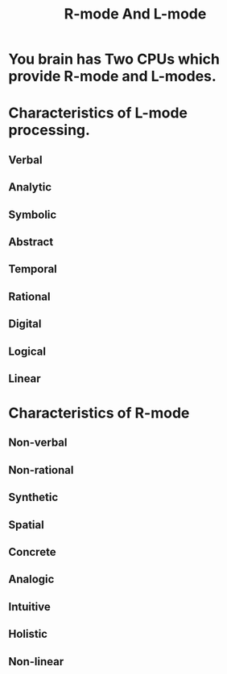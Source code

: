 # -*- mode: org -*-
# Last modified: <2012-02-04 22:11:44 Saturday by richard>
#+STARTUP: showall
#+TITLE:   R-mode And L-mode


* You brain has Two CPUs which provide R-mode and L-modes.


* Characteristics of L-mode processing.

** Verbal

** Analytic

** Symbolic

** Abstract

** Temporal

** Rational

** Digital

** Logical

** Linear

* Characteristics of R-mode
  
** Non-verbal

** Non-rational

** Synthetic

** Spatial

** Concrete

** Analogic

** Intuitive

** Holistic

** Non-linear

